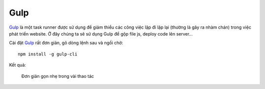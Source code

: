 .. _setup-gulp:

|gulp-icon| Gulp
================

|gulp|_ là một task runner được sử dụng để giảm thiểu các công việc lặp đi lặp
lại (thường là gây ra nhàm chán) trong việc phát triển website. Ở đây chúng ta
sẽ sử dụng |gulp| để gộp file js, deploy code lên server...

Cài đặt |gulp|_ rất đơn giản, gõ dòng lệnh sau và ngồi chờ::

	npm install -g gulp-cli

Kết quả:

.. figure:: /_static/images/dev-workflow/install_gulp_01.png
   :alt: Cài đặt gulp

   Đơn giản gọn nhẹ trong vài thao tác

.. _gulp-home: http://bower.io/

.. |gulp| replace:: Gulp
.. _gulp: gulp-home_

.. |gulp-setup| replace:: Gulp
.. _gulp-setup: setup-bower_

.. |gulp-icon| image:: /_static/icons/gulp_64x64.png
               :width: 64px